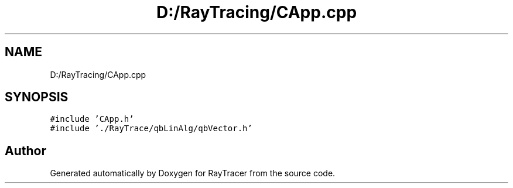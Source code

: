 .TH "D:/RayTracing/CApp.cpp" 3 "Mon Jan 24 2022" "Version 1.0" "RayTracer" \" -*- nroff -*-
.ad l
.nh
.SH NAME
D:/RayTracing/CApp.cpp
.SH SYNOPSIS
.br
.PP
\fC#include 'CApp\&.h'\fP
.br
\fC#include '\&./RayTrace/qbLinAlg/qbVector\&.h'\fP
.br

.SH "Author"
.PP 
Generated automatically by Doxygen for RayTracer from the source code\&.

